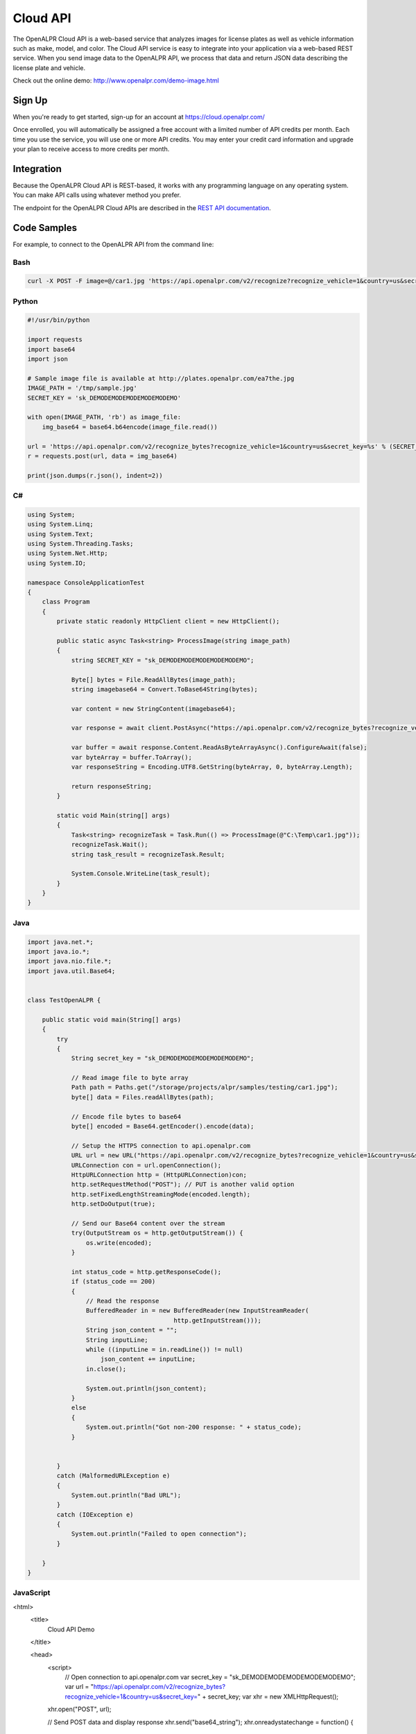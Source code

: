 
.. _cloud_api:

Cloud API
=============

The OpenALPR Cloud API is a web-based service that analyzes images for license plates as well as vehicle information such as make, model, and color. 
The Cloud API service is easy to integrate into your application via a web-based REST service. When you send image data to the OpenALPR API, we process that data 
and return JSON data describing the license plate and vehicle.

Check out the online demo: http://www.openalpr.com/demo-image.html

Sign Up
---------

When you're ready to get started, sign-up for an account at https://cloud.openalpr.com/

Once enrolled, you will automatically be assigned a free account with a limited number of API credits per month. Each time you use the service, you will use one or more 
API credits. You may enter your credit card information and upgrade your plan to receive access to more credits per month.

Integration 
-----------------------

Because the OpenALPR Cloud API is REST-based, it works with any programming language on any operating system. You can make API calls using whatever method
you prefer.

The endpoint for the OpenALPR Cloud APIs are described in the `REST API documentation <api/?api=cloudapi>`_.

Code Samples
----------------------

For example, to connect to the OpenALPR API from the command line:


Bash
###############

.. code-block:: bash

    curl -X POST -F image=@/car1.jpg 'https://api.openalpr.com/v2/recognize?recognize_vehicle=1&country=us&secret_key=sk_DEMODEMODEMODEMODEMODEMO'

Python
###############

.. code-block:: python

    #!/usr/bin/python

    import requests
    import base64
    import json

    # Sample image file is available at http://plates.openalpr.com/ea7the.jpg
    IMAGE_PATH = '/tmp/sample.jpg'
    SECRET_KEY = 'sk_DEMODEMODEMODEMODEMODEMO'

    with open(IMAGE_PATH, 'rb') as image_file:
        img_base64 = base64.b64encode(image_file.read())

    url = 'https://api.openalpr.com/v2/recognize_bytes?recognize_vehicle=1&country=us&secret_key=%s' % (SECRET_KEY)
    r = requests.post(url, data = img_base64)

    print(json.dumps(r.json(), indent=2))


C#
#########################

.. code-block:: C#

    using System;
    using System.Linq;
    using System.Text;
    using System.Threading.Tasks;
    using System.Net.Http;
    using System.IO;

    namespace ConsoleApplicationTest
    {
        class Program
        {
            private static readonly HttpClient client = new HttpClient();

            public static async Task<string> ProcessImage(string image_path)
            {
                string SECRET_KEY = "sk_DEMODEMODEMODEMODEMODEMO";

                Byte[] bytes = File.ReadAllBytes(image_path);
                string imagebase64 = Convert.ToBase64String(bytes);

                var content = new StringContent(imagebase64);

                var response = await client.PostAsync("https://api.openalpr.com/v2/recognize_bytes?recognize_vehicle=1&country=us&secret_key=" + SECRET_KEY, content).ConfigureAwait(false);

                var buffer = await response.Content.ReadAsByteArrayAsync().ConfigureAwait(false);
                var byteArray = buffer.ToArray();
                var responseString = Encoding.UTF8.GetString(byteArray, 0, byteArray.Length);

                return responseString;
            }

            static void Main(string[] args)
            {
                Task<string> recognizeTask = Task.Run(() => ProcessImage(@"C:\Temp\car1.jpg"));
                recognizeTask.Wait();
                string task_result = recognizeTask.Result;
                
                System.Console.WriteLine(task_result);
            }
        }
    }

Java
###############

.. code-block:: Java

    import java.net.*;
    import java.io.*;
    import java.nio.file.*;
    import java.util.Base64;


    class TestOpenALPR {

        public static void main(String[] args)
        {
            try
            {
                String secret_key = "sk_DEMODEMODEMODEMODEMODEMO";

                // Read image file to byte array
                Path path = Paths.get("/storage/projects/alpr/samples/testing/car1.jpg");
                byte[] data = Files.readAllBytes(path);

                // Encode file bytes to base64
                byte[] encoded = Base64.getEncoder().encode(data);

                // Setup the HTTPS connection to api.openalpr.com
                URL url = new URL("https://api.openalpr.com/v2/recognize_bytes?recognize_vehicle=1&country=us&secret_key=" + secret_key);
                URLConnection con = url.openConnection();
                HttpURLConnection http = (HttpURLConnection)con;
                http.setRequestMethod("POST"); // PUT is another valid option
                http.setFixedLengthStreamingMode(encoded.length);
                http.setDoOutput(true);

                // Send our Base64 content over the stream
                try(OutputStream os = http.getOutputStream()) {
                    os.write(encoded);
                }

                int status_code = http.getResponseCode();
                if (status_code == 200)
                {
                    // Read the response
                    BufferedReader in = new BufferedReader(new InputStreamReader(
                                            http.getInputStream()));
                    String json_content = "";
                    String inputLine;
                    while ((inputLine = in.readLine()) != null) 
                        json_content += inputLine;
                    in.close();

                    System.out.println(json_content);
                }
                else
                {
                    System.out.println("Got non-200 response: " + status_code);
                }


            }
            catch (MalformedURLException e)
            {
                System.out.println("Bad URL");
            }
            catch (IOException e)
            {
                System.out.println("Failed to open connection");
            }

        }
    }

JavaScript
###############

.. code-block:: html

<html>
    <title>
        Cloud API Demo
    </title>

    <head>
        <script>
	    // Open connection to api.openalpr.com
	    var secret_key = "sk_DEMODEMODEMODEMODEMODEMO";
	    var url = "https://api.openalpr.com/v2/recognize_bytes?recognize_vehicle=1&country=us&secret_key=" + secret_key;
	    var xhr = new XMLHttpRequest();
        xhr.open("POST", url);

        // Send POST data and display response
        xhr.send("base64_string");
        xhr.onreadystatechange = function() {
            if (xhr.readyState == 4) {
                document.getElementById("response").innerHTML = xhr.responseText;
            } else {
                document.getElementById("response").innerHTML = "Waiting on response...";
            }
        }
        </script>
    </head>

    <body>
        JSON response: <p id="response"></p><br>
    </body>
</html>

Results
###############

The JSON response is as follows:

.. code-block:: json


    {
       "uuid" : "",
       "regions_of_interest" : [
          {
             "height" : 600,
             "width" : 600,
             "y" : 0,
             "x" : 0
          }
       ],
       "credits_monthly_used" : 7040,
       "credit_cost" : 2,
       "img_height" : 600,
       "error" : false,
       "epoch_time" : 1522978197756,
       "version" : 2,
       "results" : [
          {
             "plate_index" : 0,
             "vehicle_region" : {
                "y" : 7,
                "width" : 568,
                "height" : 568,
                "x" : 16
             },
             "processing_time_ms" : 68.9315719604492,
             "vehicle" : {
                "body_type" : [
                   {
                      "name" : "sedan-compact",
                      "confidence" : 89.6389389038086
                   },
                   {
                      "name" : "suv-standard",
                      "confidence" : 2.92187452316284
                   },
                   {
                      "name" : "sedan-wagon",
                      "confidence" : 2.83985614776611
                   }
                ],
                "year" : [
                   {
                      "confidence" : 47.3032341003418,
                      "name" : "2000-2004"
                   },
                   {
                      "name" : "2005-2009",
                      "confidence" : 39.6665573120117
                   },
                   {
                      "name" : "1995-1999",
                      "confidence" : 7.91491031646729
                   }
                ],
                "make_model" : [
                   {
                      "confidence" : 40.9104766845703,
                      "name" : "chevrolet_hhr"
                   },
                   {
                      "name" : "toyota_ist",
                      "confidence" : 22.9741859436035
                   },
                   {
                      "confidence" : 6.41662836074829,
                      "name" : "chevrolet_trailblazer"
                   },
                   {
                      "confidence" : 1.58923923969269,
                      "name" : "mazda_verisa"
                   },
                   {
                      "confidence" : 1.31779313087463,
                      "name" : "nissan_micra"
                   },
                   {
                      "name" : "mazda_tribute",
                      "confidence" : 1.24455153942108
                   },
                   {
                      "confidence" : 0.991917014122009,
                      "name" : "chevrolet_uplander"
                   }
                ],
                "make" : [
                   {
                      "confidence" : 32.4275550842285,
                      "name" : "chevrolet"
                   },
                   {
                      "name" : "toyota",
                      "confidence" : 31.9965953826904
                   },
                   {
                      "confidence" : 15.4623928070068,
                      "name" : "nissan"
                   },
                   {
                      "confidence" : 8.25705337524414,
                      "name" : "daihatsu"
                   },
                   {
                      "name" : "mazda",
                      "confidence" : 3.8371422290802
                   }
                ],
                "color" : [
                   {
                      "name" : "silver-gray",
                      "confidence" : 73.2146682739258
                   },
                   {
                      "name" : "blue",
                      "confidence" : 15.9568424224854
                   }
                ],
                "orientation" : [
                   {
                      "name" : "180",
                      "confidence" : 97.7202453613281
                   },
                   {
                      "confidence" : 1.84529066085815,
                      "name" : "225"
                   }
                ]
             },
             "matches_template" : 1,
             "plate" : "627WWI",
             "requested_topn" : 10,
             "coordinates" : [
                {
                   "x" : 237,
                   "y" : 357
                },
                {
                   "y" : 359,
                   "x" : 364
                },
                {
                   "x" : 362,
                   "y" : 416
                },
                {
                   "x" : 237,
                   "y" : 414
                }
             ],
             "region_confidence" : 99,
             "region" : "wa",
             "candidates" : [
                {
                   "matches_template" : 1,
                   "confidence" : 94.9990844726562,
                   "plate" : "627WWI"
                }
             ],
             "confidence" : 94.9990844726562
          }
       ],
       "credits_monthly_total" : 10000000000,
       "img_width" : 600,
       "data_type" : "alpr_results",
       "processing_time" : {
          "total" : 621.703000000025,
          "plates" : 140.277725219727,
          "vehicles" : 476.741000000004
       }
    }
